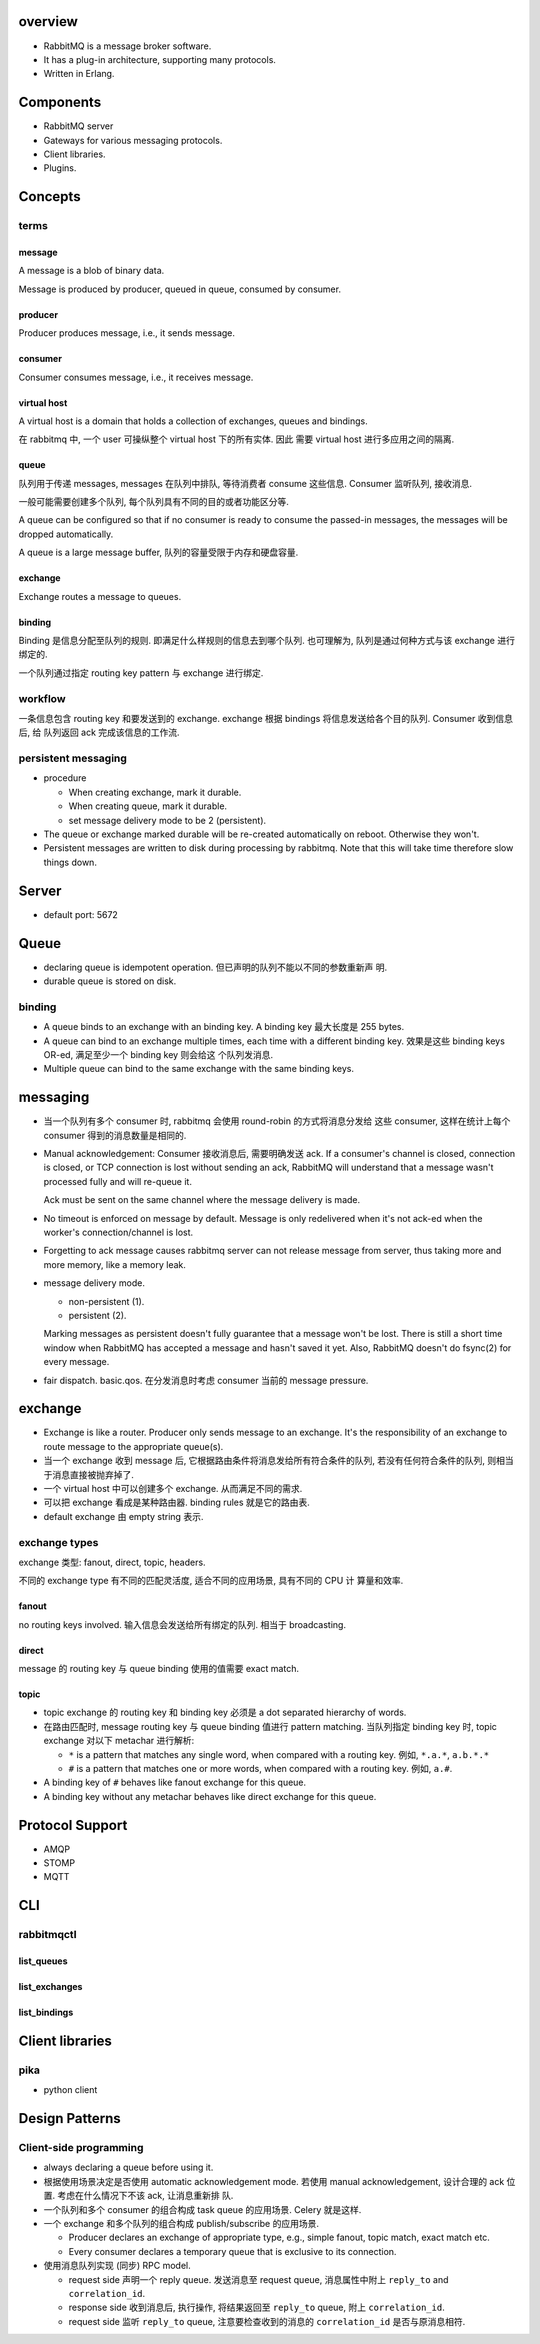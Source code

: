 overview
========
- RabbitMQ is a message broker software.

- It has a plug-in architecture, supporting many protocols.

- Written in Erlang.

Components
==========
- RabbitMQ server

- Gateways for various messaging protocols.

- Client libraries.

- Plugins.

Concepts
========

terms
-----

message
^^^^^^^
A message is a blob of binary data.

Message is produced by producer, queued in queue, consumed by consumer.

producer
^^^^^^^^
Producer produces message, i.e., it sends message.

consumer
^^^^^^^^
Consumer consumes message, i.e., it receives message.

virtual host
^^^^^^^^^^^^
A virtual host is a domain that holds a collection of exchanges, queues and
bindings.

在 rabbitmq 中, 一个 user 可操纵整个 virtual host 下的所有实体. 因此
需要 virtual host 进行多应用之间的隔离.

queue
^^^^^
队列用于传递 messages, messages 在队列中排队, 等待消费者 consume 这些信息.
Consumer 监听队列, 接收消息.

一般可能需要创建多个队列, 每个队列具有不同的目的或者功能区分等.

A queue can be configured so that if no consumer is ready to consume the
passed-in messages, the messages will be dropped automatically.

A queue is a large message buffer, 队列的容量受限于内存和硬盘容量.

exchange
^^^^^^^^
Exchange routes a message to queues.

binding
^^^^^^^
Binding 是信息分配至队列的规则. 即满足什么样规则的信息去到哪个队列.
也可理解为, 队列是通过何种方式与该 exchange 进行绑定的.

一个队列通过指定 routing key pattern 与 exchange 进行绑定.

workflow
--------

一条信息包含 routing key 和要发送到的 exchange. exchange 根据
bindings 将信息发送给各个目的队列. Consumer 收到信息后, 给
队列返回 ack 完成该信息的工作流.

persistent messaging
--------------------

- procedure

  * When creating exchange, mark it durable.
  
  * When creating queue, mark it durable.
  
  * set message delivery mode to be 2 (persistent).

- The queue or exchange marked durable will be re-created automatically on
  reboot. Otherwise they won't.

- Persistent messages are written to disk during processing by rabbitmq.
  Note that this will take time therefore slow things down.

Server
======
- default port: 5672

Queue
=====
- declaring queue is idempotent operation. 但已声明的队列不能以不同的参数重新声
  明.

- durable queue is stored on disk.

binding
-------
- A queue binds to an exchange with an binding key. A binding key 最大长度是
  255 bytes.

- A queue can bind to an exchange multiple times, each time with a different
  binding key. 效果是这些 binding keys OR-ed, 满足至少一个 binding key 则会给这
  个队列发消息. 

- Multiple queue can bind to the same exchange with the same binding keys.

messaging
=========
- 当一个队列有多个 consumer 时, rabbitmq 会使用 round-robin 的方式将消息分发给
  这些 consumer, 这样在统计上每个 consumer 得到的消息数量是相同的.

- Manual acknowledgement: Consumer 接收消息后, 需要明确发送 ack. If a
  consumer's channel is closed, connection is closed, or TCP connection is lost
  without sending an ack, RabbitMQ will understand that a message wasn't
  processed fully and will re-queue it. 

  Ack must be sent on the same channel where the message delivery is made.

- No timeout is enforced on message by default. Message is only redelivered
  when it's not ack-ed when the worker's connection/channel is lost.

- Forgetting to ack message causes rabbitmq server can not release message from
  server, thus taking more and more memory, like a memory leak.

- message delivery mode.

  * non-persistent (1).

  * persistent (2).

  Marking messages as persistent doesn't fully guarantee that a message won't
  be lost. There is still a short time window when RabbitMQ has accepted a
  message and hasn't saved it yet. Also, RabbitMQ doesn't do fsync(2) for every
  message.

- fair dispatch. basic.qos. 在分发消息时考虑 consumer 当前的 message pressure.

exchange
========
- Exchange is like a router. Producer only sends message to an exchange. It's
  the responsibility of an exchange to route message to the appropriate
  queue(s).

- 当一个 exchange 收到 message 后, 它根据路由条件将消息发给所有符合条件的队列,
  若没有任何符合条件的队列, 则相当于消息直接被抛弃掉了.

- 一个 virtual host 中可以创建多个 exchange. 从而满足不同的需求.

- 可以把 exchange 看成是某种路由器. binding rules 就是它的路由表.

- default exchange 由 empty string 表示.

exchange types
--------------
exchange 类型: fanout, direct, topic, headers.

不同的 exchange type 有不同的匹配灵活度, 适合不同的应用场景, 具有不同的 CPU 计
算量和效率.

fanout
^^^^^^
no routing keys involved. 输入信息会发送给所有绑定的队列.  相当于 broadcasting.

direct
^^^^^^
message 的 routing key 与 queue binding 使用的值需要 exact match.

topic
^^^^^
- topic exchange 的 routing key 和 binding key 必须是 a dot separated hierarchy
  of words.

- 在路由匹配时, message routing key 与 queue binding 值进行 pattern matching.
  当队列指定 binding key 时, topic exchange 对以下 metachar 进行解析:

  * ``*`` is a pattern that matches any single word, when compared with a
    routing key. 例如, ``*.a.*``, ``a.b.*.*``
  
  * ``#`` is a pattern that matches one or more words, when compared with a
    routing key. 例如, ``a.#``.

- A binding key of ``#`` behaves like fanout exchange for this queue.

- A binding key without any metachar behaves like direct exchange for this
  queue.

Protocol Support
================
- AMQP

- STOMP

- MQTT

CLI
===

rabbitmqctl
-----------

list_queues
^^^^^^^^^^^

list_exchanges
^^^^^^^^^^^^^^

list_bindings
^^^^^^^^^^^^^

Client libraries
================

pika
----
- python client

Design Patterns
===============

Client-side programming
-----------------------
- always declaring a queue before using it.

- 根据使用场景决定是否使用 automatic acknowledgement mode. 若使用 manual
  acknowledgement, 设计合理的 ack 位置. 考虑在什么情况下不该 ack, 让消息重新排
  队.

- 一个队列和多个 consumer 的组合构成 task queue 的应用场景. Celery 就是这样.

- 一个 exchange 和多个队列的组合构成 publish/subscribe 的应用场景.

  * Producer declares an exchange of appropriate type, e.g., simple fanout,
    topic match, exact match etc.

  * Every consumer declares a temporary queue that is exclusive to its
    connection.

- 使用消息队列实现 (同步) RPC model.

  * request side 声明一个 reply queue. 发送消息至 request queue, 消息属性中附上
    ``reply_to`` and ``correlation_id``.

  * response side 收到消息后, 执行操作, 将结果返回至 ``reply_to`` queue, 附上
    ``correlation_id``.

  * request side 监听 ``reply_to`` queue, 注意要检查收到的消息的
    ``correlation_id`` 是否与原消息相符.
